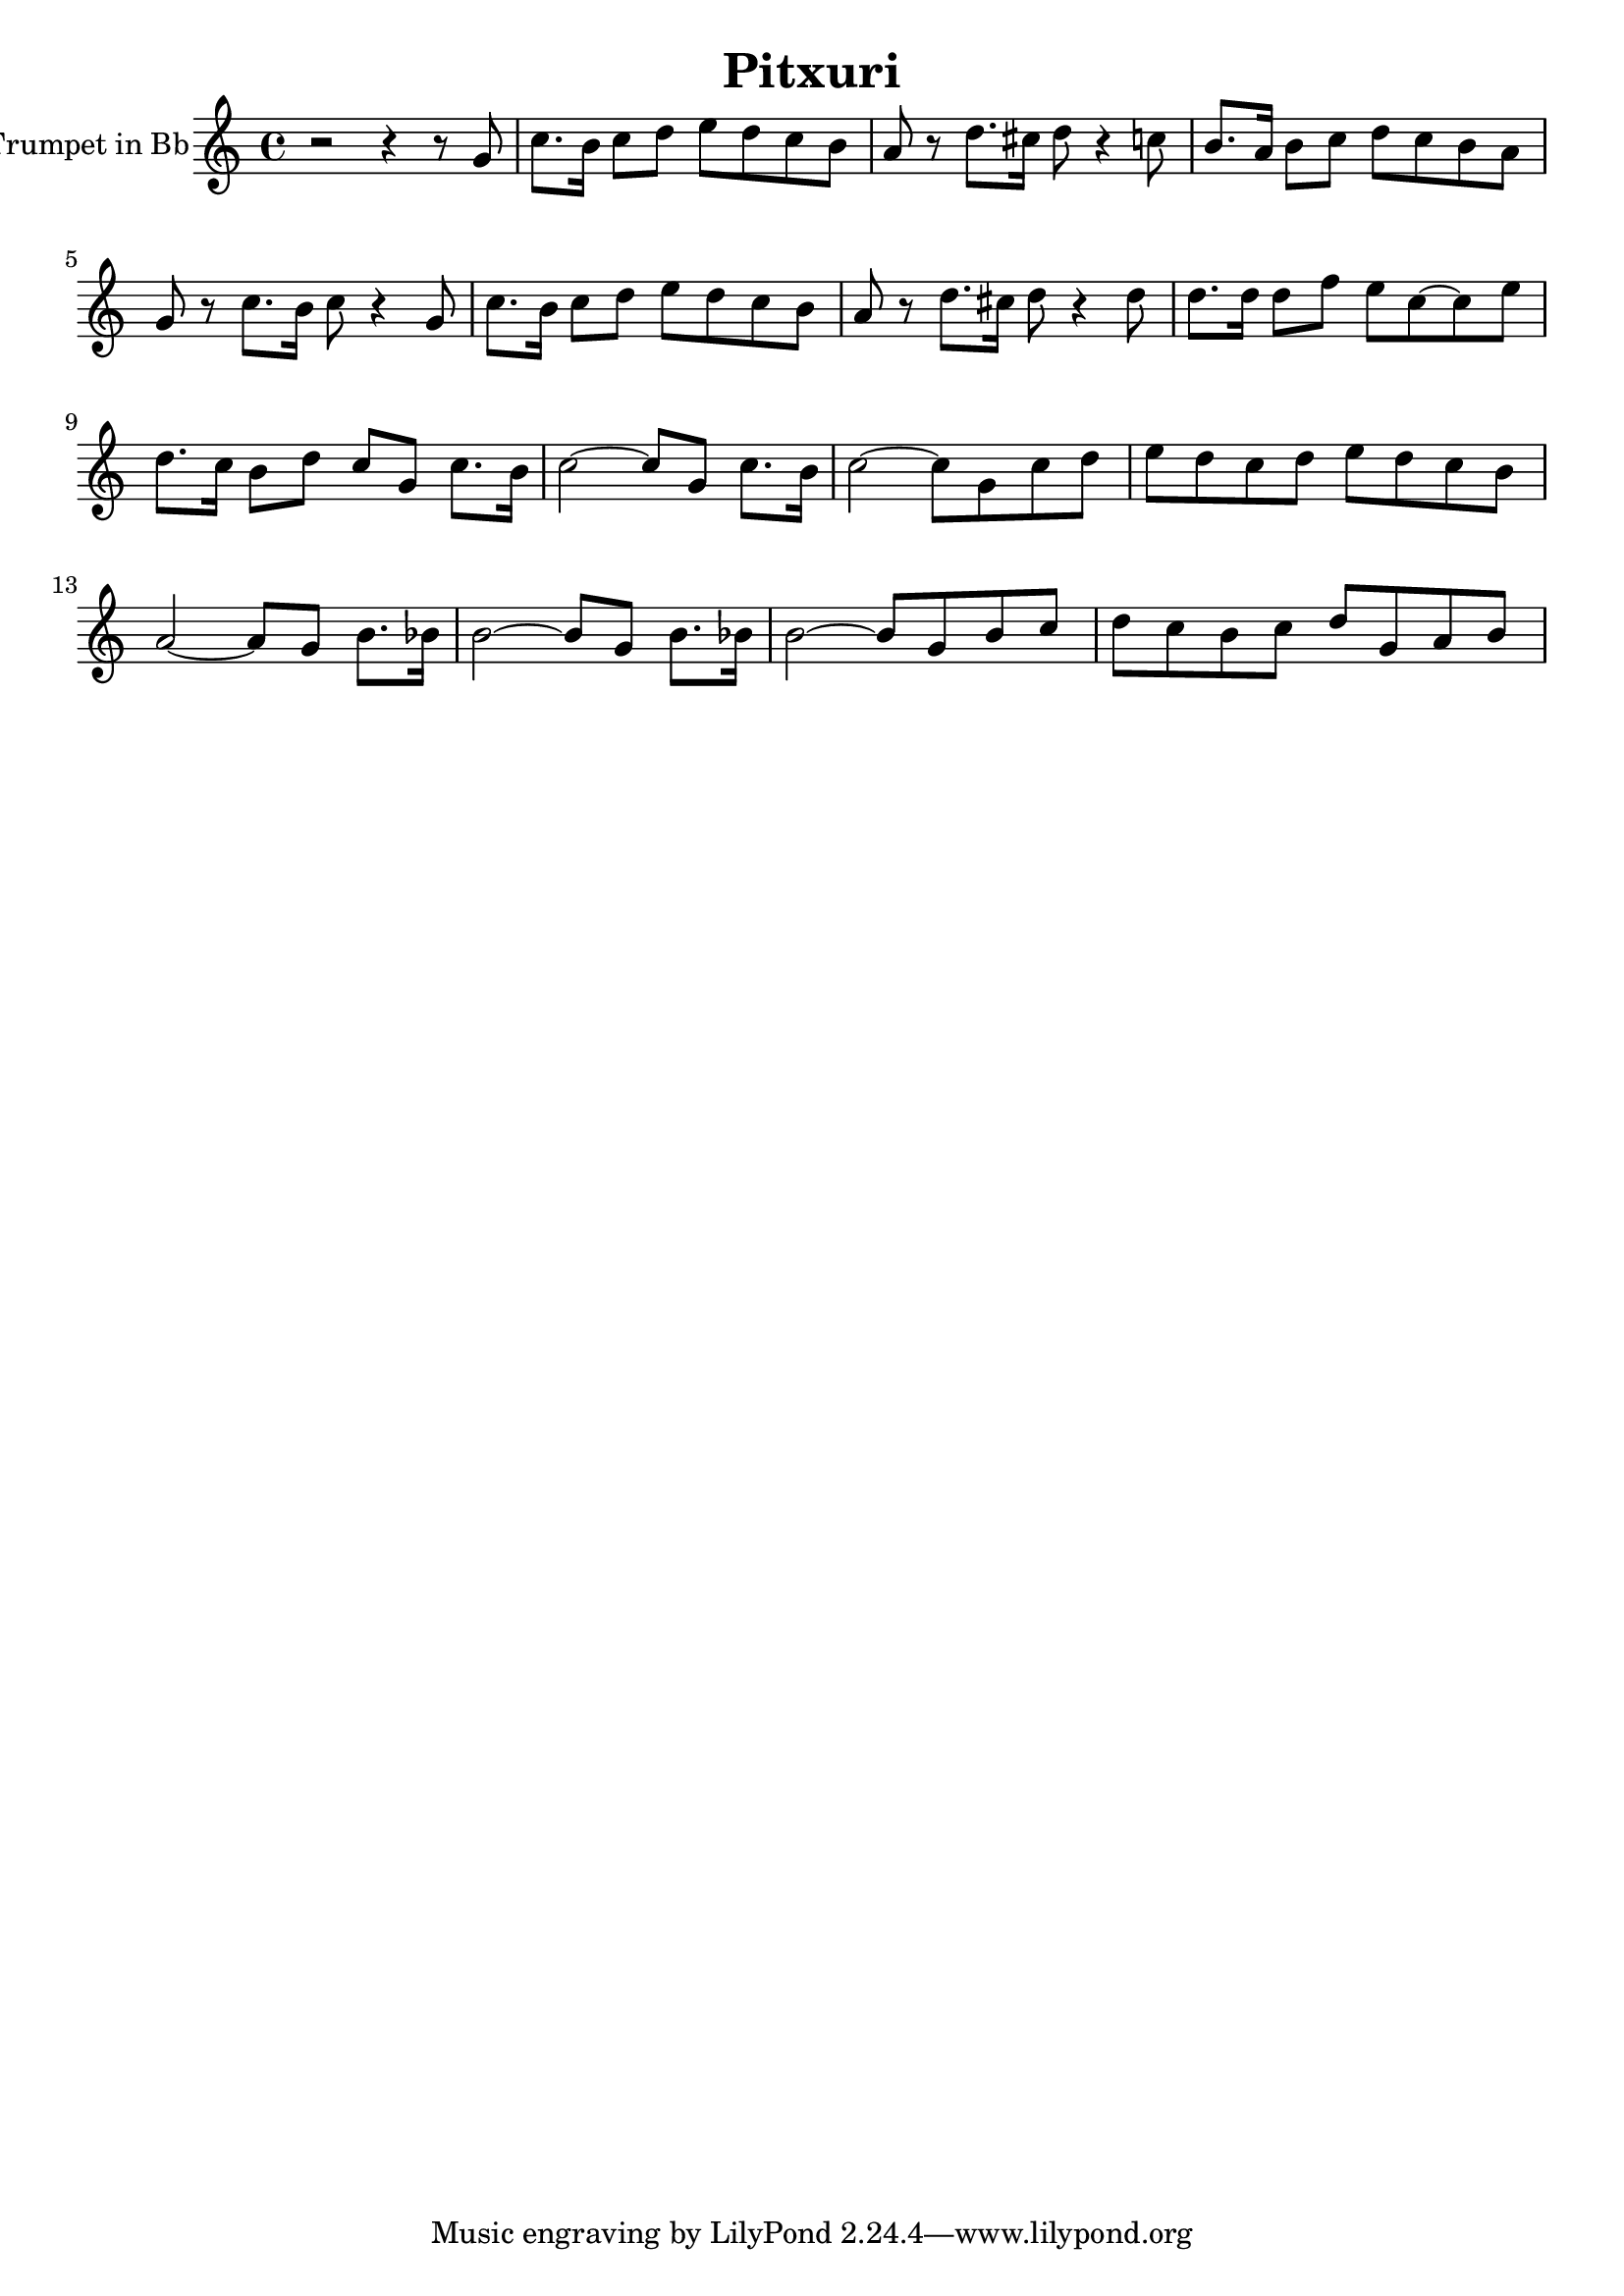\version "2.18.2"
\language "français"

\header {
  title = "Pitxuri"
  subtitle = ""
  composer = ""
}

global = {
  \key do \major
  \time 4/4
}

trumpetBb = \relative do'' {
  \global
  \transposition sib
  r2 r4 r8 sol8
  do8. si16 do8 re mi re do si
  la8 r8 re8. dod16 re8 r4 do8
  si8. la16 si8 do8 re do si la
  sol8 r8 do8. si16 do8 r4 sol8
  do8. si16 do8 re mi re do si
  la8 r8 re8. dod16 re8 r4 re8
  re8. re16 re8 fa8 mi8 do~do mi
  re8. do16 si8 re do sol do8. si16
  do2~do8 sol do8. si16
  do2~do8 sol8 do re
  mi8 re do re mi re do si
  la2~la8 sol8 si8. sib16
  si2~si8 sol8 si8. sib16
  si2~si8 sol8 si8 do8
  re8 do8 si do re sol, la si %17
  
}

\score {
  \new Staff \with {
    instrumentName = "Trumpet in Bb"
    midiInstrument = "trumpet"
  } \trumpetBb
  \layout { }
  \midi {
    \tempo 4=140
  }
}
